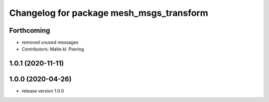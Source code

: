 ^^^^^^^^^^^^^^^^^^^^^^^^^^^^^^^^^^^^^^^^^
Changelog for package mesh_msgs_transform
^^^^^^^^^^^^^^^^^^^^^^^^^^^^^^^^^^^^^^^^^

Forthcoming
-----------
* removed unused messages
* Contributors: Malte kl. Piening

1.0.1 (2020-11-11)
------------------

1.0.0 (2020-04-26)
------------------
* release version 1.0.0
